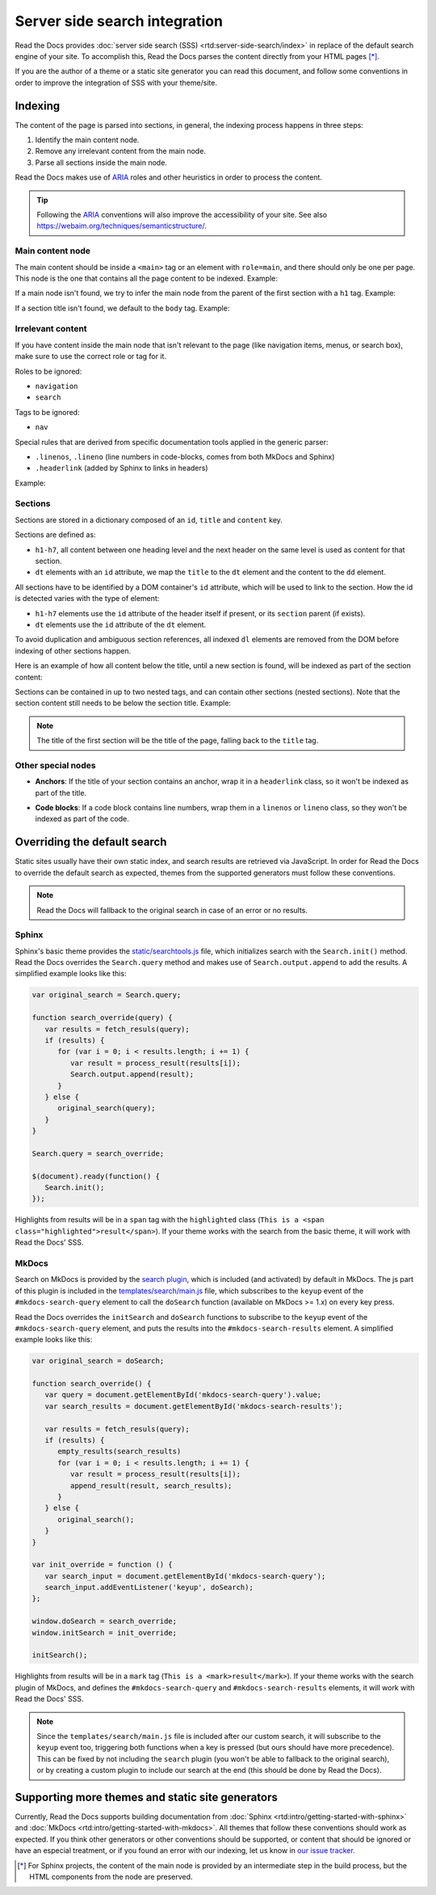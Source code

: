 Server side search integration
==============================

Read the Docs provides :doc:`server side search (SSS) <rtd:server-side-search/index>`
in replace of the default search engine of your site.
To accomplish this, Read the Docs parses the content directly from your HTML pages [*]_.

If you are the author of a theme or a static site generator you can read this document,
and follow some conventions in order to improve the integration of SSS with your theme/site.

Indexing
--------

The content of the page is parsed into sections,
in general, the indexing process happens in three steps:

#. Identify the main content node.
#. Remove any irrelevant content from the main node.
#. Parse all sections inside the main node.

Read the Docs makes use of ARIA_ roles and other heuristics in order to process the content.

.. tip::

   Following the ARIA_ conventions will also improve the accessibility of your site.
   See also https://webaim.org/techniques/semanticstructure/.

.. _ARIA: https://www.w3.org/TR/wai-aria/

Main content node
~~~~~~~~~~~~~~~~~

The main content should be inside a ``<main>`` tag or an element with ``role=main``,
and there should only be one per page.
This node is the one that contains all the page content to be indexed. Example:

.. code-block:: html
   :emphasize-lines: 10-12

   <html>
      <head>
         ...
      </head>
      <body>
         <div>
            This content isn't processed
         </div>

         <div role="main">
            All content inside the main node is processed
         </div>

         <footer>
            This content isn't processed
         </footer>
      </body>
   </html>

If a main node isn't found,
we try to infer the main node from the parent of the first section with a ``h1`` tag.
Example:

.. code-block:: html
   :emphasize-lines: 10-20

   <html>
      <head>
         ...
      </head>
      <body>
         <div>
            This content isn't processed
         </div>

         <div id="parent">
            <h1>First title</h1>
            <p>
               The parent of the h1 title will
               be taken as the main node,
               this is the div tag.
            </p>

            <h2>Second title</h2>
            <p>More content</p>
         </div>
      </body>
   </html>

If a section title isn't found, we default to the ``body`` tag.
Example:

.. code-block:: html
   :emphasize-lines: 5-7

   <html>
      <head>
         ...
      </head>
      <body>
         <p>Content</p>
      </body>
   </html>

Irrelevant content
~~~~~~~~~~~~~~~~~~

If you have content inside the main node that isn't relevant to the page
(like navigation items, menus, or search box),
make sure to use the correct role or tag for it.

Roles to be ignored:

- ``navigation``
- ``search``

Tags to be ignored:

- ``nav``

Special rules that are derived from specific documentation tools applied in the generic parser:

.. https://squidfunk.github.io/mkdocs-material/reference/code-blocks/#adding-line-numbers

- ``.linenos``, ``.lineno`` (line numbers in code-blocks, comes from both MkDocs and Sphinx)
- ``.headerlink`` (added by Sphinx to links in headers)

Example:

.. code-block:: html
   :emphasize-lines: 3-5

   <div role="main">
      ...
      <nav role="navigation">
         ...
      </nav>
      ...
   </div>

Sections
~~~~~~~~

Sections are stored in a dictionary composed of an ``id``, ``title`` and ``content`` key.

Sections are defined as:

* ``h1-h7``, all content between one heading level and the next header on the same level is used as content for that section.
* ``dt`` elements with an ``id`` attribute, we map the ``title`` to the ``dt`` element and the content to the ``dd`` element.

All sections have to be identified by a DOM container's ``id`` attribute,
which will be used to link to the section.
How the id is detected varies with the type of element:

* ``h1-h7`` elements use the ``id`` attribute of the header itself if present, or
  its ``section`` parent (if exists).
* ``dt`` elements use the ``id`` attribute of the ``dt`` element.

To avoid duplication and ambiguous section references,
all indexed ``dl`` elements are removed from the DOM before indexing of other sections happen.

Here is an example of how all content below the title,
until a new section is found,
will be indexed as part of the section content:

.. code-block:: html
   :emphasize-lines: 2-10, 12-17, 21-26

   <div role="main">
      <h1 id="section-title">
         Section title
      </h1>
      <p>
         Content to be indexed
      </p>
      <ul>
         <li>This is also part of the section and will be indexed as well</li>
      </ul>

      <h2 id="2">
         This is the start of a new section
      </h2>
      <p>
         ...
      </p>

      ...

      <header>
         <h1 id="3">This is also a valid section title</h1>
      </header>
      <p>
         Thi is the content of the third section.
      </p>
   </div>

Sections can be contained in up to two nested tags, and can contain other sections (nested sections).
Note that the section content still needs to be below the section title.
Example:

.. code-block:: html
   :emphasize-lines: 3-11,14-21

   <div role="main">
      <div class="section">
         <h1 id="section-title">
            Section title
         </h1>
         <p>
            Content to be indexed
         </p>
         <ul>
            <li>This is also part of the section</li>
         </ul>

         <div class="section">
            <div id="nested-section">
               <h2>
                  This is the start of a sub-section
               </h2>
               <p>
                  With the h tag within two levels
               </p>
            </div>
         </div>
      </div>
   </div>

.. note::

   The title of the first section will be the title of the page,
   falling back to the ``title`` tag.

Other special nodes
~~~~~~~~~~~~~~~~~~~

- **Anchors**: If the title of your section contains an anchor, wrap it in a ``headerlink`` class,
  so it won't be indexed as part of the title.

.. code-block:: html
   :emphasize-lines: 3

   <h2>
      Section title
      <a class="headerlink" title="Permalink to this headline">¶</a>
   </h2>

- **Code blocks**: If a code block contains line numbers,
  wrap them in a ``linenos`` or ``lineno`` class,
  so they won't be indexed as part of the code.

.. code-block:: html
   :emphasize-lines: 3-7

   <table class="highlighttable">
      <tr>
         <td class="linenos">
            <div class="linenodiv">
               <pre>1 2 3</pre>
            </div>
         </td>

         <td class="code">
            <div class="highlight">
               <pre>First line
   Second line
   Third line</pre>
            </div>
         </td>
      </tr>
   </table>

Overriding the default search
-----------------------------

Static sites usually have their own static index,
and search results are retrieved via JavaScript.
In order for Read the Docs to override the default search as expected,
themes from the supported generators must follow these conventions.

.. note::

   Read the Docs will fallback to the original search in case of an error or no results.

Sphinx
~~~~~~

Sphinx's basic theme provides the `static/searchtools.js`_ file,
which initializes search with the ``Search.init()`` method.
Read the Docs overrides the ``Search.query`` method and makes use of ``Search.output.append`` to add the results.
A simplified example looks like this:

.. code-block:: js

   var original_search = Search.query;

   function search_override(query) {
      var results = fetch_resuls(query);
      if (results) {
         for (var i = 0; i < results.length; i += 1) {
            var result = process_result(results[i]);
            Search.output.append(result);
         }
      } else {
         original_search(query);
      }
   }

   Search.query = search_override;

   $(document).ready(function() {
      Search.init();
   });

Highlights from results will be in a ``span`` tag with the ``highlighted`` class
(``This is a <span class="highlighted">result</span>``).
If your theme works with the search from the basic theme, it will work with Read the Docs' SSS.

.. _`static/searchtools.js`: https://github.com/sphinx-doc/sphinx/blob/275d9/sphinx/themes/basic/static/searchtools.js

MkDocs
~~~~~~

Search on MkDocs is provided by the `search plugin`_, which is included (and activated) by default in MkDocs.
The js part of this plugin is included in the `templates/search/main.js`_ file,
which subscribes to the ``keyup`` event of the ``#mkdocs-search-query`` element
to call the ``doSearch`` function (available on MkDocs >= 1.x) on every key press.

Read the Docs overrides the ``initSearch`` and ``doSearch`` functions
to subscribe to the ``keyup`` event of the ``#mkdocs-search-query`` element,
and puts the results into the ``#mkdocs-search-results`` element.
A simplified example looks like this:

.. code-block:: js

   var original_search = doSearch;

   function search_override() {
      var query = document.getElementById('mkdocs-search-query').value;
      var search_results = document.getElementById('mkdocs-search-results');

      var results = fetch_resuls(query);
      if (results) {
         empty_results(search_results)
         for (var i = 0; i < results.length; i += 1) {
            var result = process_result(results[i]);
            append_result(result, search_results);
         }
      } else {
         original_search();
      }
   }

   var init_override = function () {
      var search_input = document.getElementById('mkdocs-search-query');
      search_input.addEventListener('keyup', doSearch);
   };

   window.doSearch = search_override;
   window.initSearch = init_override;

   initSearch();

Highlights from results will be in a ``mark`` tag (``This is a <mark>result</mark>``).
If your theme works with the search plugin of MkDocs,
and defines the ``#mkdocs-search-query`` and ``#mkdocs-search-results`` elements,
it will work with Read the Docs' SSS.

.. note::

   Since the ``templates/search/main.js`` file is included after our custom search,
   it will subscribe to the ``keyup`` event too, triggering both functions when a key is pressed
   (but ours should have more precedence).
   This can be fixed by not including the ``search`` plugin (you won't be able to fallback to the original search),
   or by creating a custom plugin to include our search at the end (this should be done by Read the Docs).

.. _`search plugin`: https://www.mkdocs.org/user-guide/configuration/#search
.. _`templates/search/main.js`: https://github.com/mkdocs/mkdocs/blob/ff0b72/mkdocs/contrib/search/templates/search/main.js

Supporting more themes and static site generators
-------------------------------------------------

Currently, Read the Docs supports building documentation from
:doc:`Sphinx <rtd:intro/getting-started-with-sphinx>` and :doc:`MkDocs <rtd:intro/getting-started-with-mkdocs>`.
All themes that follow these conventions should work as expected.
If you think other generators or other conventions should be supported,
or content that should be ignored or have an especial treatment,
or if you found an error with our indexing,
let us know in `our issue tracker`_.

.. _our issue tracker: https://github.com/readthedocs/readthedocs.org/issues/

.. [*] For Sphinx projects, the content of the main node is provided by an intermediate step in the build process,
       but the HTML components from the node are preserved.
